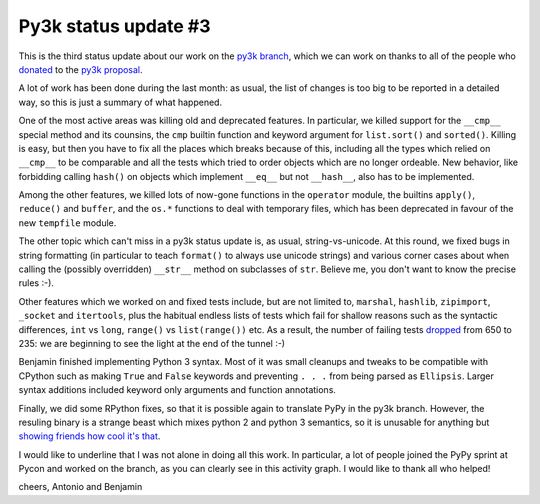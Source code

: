Py3k status update #3
---------------------

This is the third status update about our work on the `py3k branch`_, which we
can work on thanks to all of the people who donated_ to the `py3k proposal`_.

A lot of work has been done during the last month: as usual, the list of
changes is too big to be reported in a detailed way, so this is just a summary
of what happened.

One of the most active areas was killing old and deprecated features. In
particular, we killed support for the ``__cmp__`` special method and its
counsins, the ``cmp`` builtin function and keyword argument for ``list.sort()``
and ``sorted()``.  Killing is easy, but then you have to fix all the places
which breaks because of this, including all the types which relied on
``__cmp__`` to be comparable and all the tests which tried to order objects
which are no longer ordeable. New behavior, like forbidding calling ``hash()``
on objects which implement ``__eq__`` but not ``__hash__``, also has to be
implemented.

Among the other features, we killed lots of now-gone functions in the
``operator`` module, the builtins ``apply()``, ``reduce()`` and ``buffer``,
and the ``os.*`` functions to deal with temporary files, which has been
deprecated in favour of the new ``tempfile`` module.

The other topic which can't miss in a py3k status update is, as usual,
string-vs-unicode. At this round, we fixed bugs in string formatting (in
particular to teach ``format()`` to always use unicode strings) and various
corner cases about when calling the (possibly overridden) ``__str__`` method
on subclasses of ``str``. Believe me, you don't want to know the precise rules
:-).

Other features which we worked on and fixed tests include, but are not limited
to, ``marshal``, ``hashlib``, ``zipimport``, ``_socket`` and ``itertools``,
plus the habitual endless lists of tests which fail for shallow reasons such
as the syntactic differences, ``int`` vs ``long``, ``range()`` vs
``list(range())`` etc. As a result, the number of failing tests dropped_ from
650 to 235: we are beginning to see the light at the end of the tunnel :-)

Benjamin finished implementing Python 3 syntax. Most of it was small cleanups
and tweaks to be compatible with CPython such as making ``True`` and ``False``
keywords and preventing ``. . .`` from being parsed as ``Ellipsis``. Larger
syntax additions included keyword only arguments and function annotations.

Finally, we did some RPython fixes, so that it is possible again to translate
PyPy in the py3k branch. However, the resuling binary is a strange beast which
mixes python 2 and python 3 semantics, so it is unusable for anything but
`showing friends how cool it's that`_.

.. image:: py3k-activity-march.png

I would like to underline that I was not alone in doing all this work. In
particular, a lot of people joined the PyPy sprint at Pycon and worked on the
branch, as you can clearly see in this activity graph. I would like to thank
all who helped!

cheers,
Antonio and Benjamin

.. _donated: http://morepypy.blogspot.com/2012/01/py3k-and-numpy-first-stage-thanks-to.html
.. _`py3k proposal`: http://pypy.org/py3donate.html
.. _`py3k branch`: https://bitbucket.org/pypy/pypy/src/py3k
.. _`showing friends how cool it's that`: http://paste.pocoo.org/show/577006/
.. _dropped: http://buildbot.pypy.org/summary?category=linux32&branch=py3k&recentrev=53956:3c8ac35c653a
